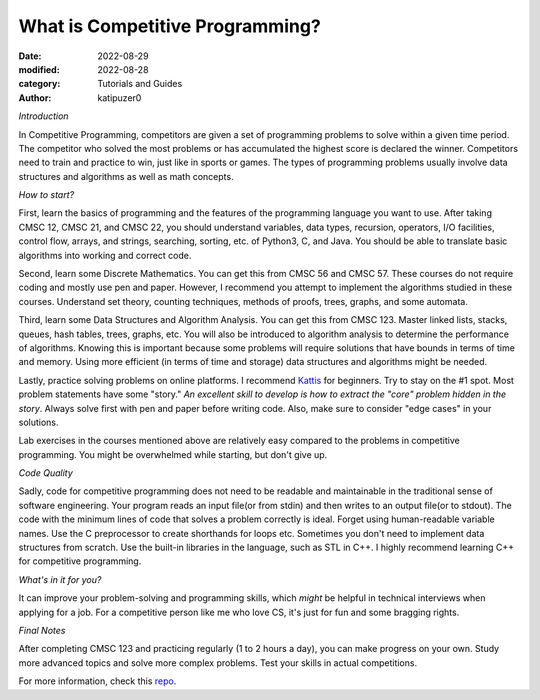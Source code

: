 What is Competitive Programming?
#################################

:date: 2022-08-29
:modified: 2022-08-28
:category: Tutorials and Guides
:author: katipuzer0

*Introduction*

In Competitive Programming, competitors are given a set of programming problems to solve within a given time period. The competitor who solved the most problems or has accumulated the highest score is declared the winner. Competitors need to train and practice to win, just like in sports or games. The types of programming problems usually involve data structures and algorithms as well as math concepts.

*How to start?*

First, learn the basics of programming and the features of the programming language you want to use. After taking CMSC 12, CMSC 21, and CMSC 22, you should understand variables, data types, recursion, operators, I/O facilities, control flow, arrays, and strings, searching, sorting, etc. of Python3, C, and Java. You should be able to translate basic algorithms into working and correct code.

Second, learn some Discrete Mathematics. You can get this from CMSC 56 and CMSC 57. These courses do not require coding and mostly use pen and paper. However, I recommend you attempt to implement the algorithms studied in these courses. Understand set theory, counting techniques, methods of proofs, trees, graphs, and some automata.

Third, learn some Data Structures and Algorithm Analysis. You can get this from CMSC 123. Master linked lists, stacks, queues, hash tables, trees, graphs, etc. You will also be introduced to algorithm analysis to determine the performance of algorithms. Knowing this is important because some problems will require solutions that have bounds in terms of time and memory. Using more efficient (in terms of time and storage) data structures and algorithms might be needed.

Lastly, practice solving problems on online platforms. I recommend `Kattis <https://open.kattis.com/universities/uplb.edu.ph>`_ for beginners. Try to stay on the #1 spot. Most problem statements have some "story." *An excellent skill to develop is how to extract the "core" problem hidden in the story*. Always solve first with pen and paper before writing code. Also, make sure to consider "edge cases" in your solutions.

Lab exercises in the courses mentioned above are relatively easy compared to the problems in competitive programming. You might be overwhelmed while starting, but don't give up.

*Code Quality*

Sadly, code for competitive programming does not need to be readable and maintainable in the traditional sense of software engineering. Your program reads an input file(or from stdin) and then writes to an output file(or to stdout). The code with the minimum lines of code that solves a problem correctly is ideal. Forget using human-readable variable names. Use the C preprocessor to create shorthands for loops etc. Sometimes you don't need to implement data structures from scratch. Use the built-in libraries in the language, such as STL in C++. I highly recommend learning C++ for competitive programming.

*What's in it for you?*

It can improve your problem-solving and programming skills, which *might* be helpful in technical interviews when applying for a job. For a competitive person like me who love CS, it's just for fun and some bragging rights.

*Final Notes*

After completing CMSC 123 and practicing regularly (1 to 2 hours a day), you can make progress on your own. Study more advanced topics and solve more complex problems. Test your skills in actual competitions.

For more information, check this `repo <https://github.com/uplb-eliens/awesome-competitive-programming>`_.
